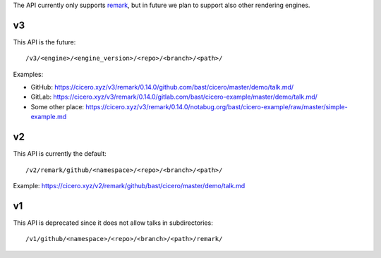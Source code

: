 
The API currently only supports
`remark <https://github.com/gnab/remark>`__,
but in future
we plan to support also other rendering engines.


v3
==

This API is the future::

  /v3/<engine>/<engine_version>/<repo>/<branch>/<path>/

Examples:

- GitHub: https://cicero.xyz/v3/remark/0.14.0/github.com/bast/cicero/master/demo/talk.md/
- GitLab: https://cicero.xyz/v3/remark/0.14.0/gitlab.com/bast/cicero-example/master/demo/talk.md/
- Some other place: https://cicero.xyz/v3/remark/0.14.0/notabug.org/bast/cicero-example/raw/master/simple-example.md


v2
==

This API is currently the default::

  /v2/remark/github/<namespace>/<repo>/<branch>/<path>/

Example: https://cicero.xyz/v2/remark/github/bast/cicero/master/demo/talk.md


v1
==

This API is deprecated since it does not allow talks in subdirectories::

  /v1/github/<namespace>/<repo>/<branch>/<path>/remark/
